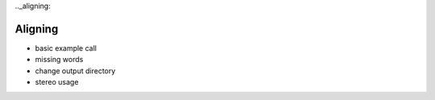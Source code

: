 .._aligning:

Aligning
--------

- basic example call
- missing words
- change output directory
- stereo usage